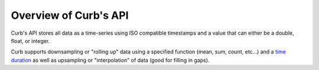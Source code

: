 Overview of Curb's API
======================

Curb's API stores all data as a time-series using ISO compatible
timestamps and a value that can either be a double, float, or integer.

Curb supports downsampling or "rolling up" data using a specified
function (mean, sum, count, etc...) and a `time duration
<http://en.wikipedia.org/wiki/ISO_8601#Durations>`_ as well as
upsampling or "interpolation" of data (good for filling in gaps).
